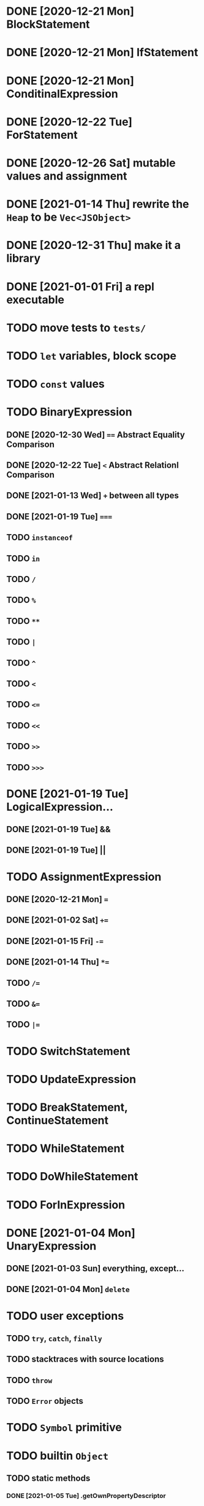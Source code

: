 * DONE [2020-12-21 Mon] BlockStatement
* DONE [2020-12-21 Mon] IfStatement
* DONE [2020-12-21 Mon] ConditinalExpression
* DONE [2020-12-22 Tue] ForStatement
* DONE [2020-12-26 Sat] mutable values and assignment
* DONE [2021-01-14 Thu] rewrite the =Heap= to be =Vec<JSObject>=
* DONE [2020-12-31 Thu] make it a library
* DONE [2021-01-01 Fri] a repl executable
* TODO move tests to =tests/=
* TODO =let= variables, block scope
* TODO =const= values
* TODO BinaryExpression
** DONE [2020-12-30 Wed] ~==~ Abstract Equality Comparison
** DONE [2020-12-22 Tue] ~<~ Abstract Relationl Comparison
** DONE [2021-01-13 Wed] ~+~ between all types
** DONE [2021-01-19 Tue] ~===~
** TODO =instanceof=
** TODO =in=
** TODO =/=
** TODO =%=
** TODO =**=
** TODO =|=
** TODO =^=
** TODO =<=
** TODO ~<=~
** TODO =<<=
** TODO =>>=
** TODO =>>>=
* DONE [2021-01-19 Tue] LogicalExpression...
** DONE [2021-01-19 Tue] &&
** DONE [2021-01-19 Tue] ||
* TODO AssignmentExpression
** DONE [2020-12-21 Mon] ~=~
** DONE [2021-01-02 Sat] ~+=~
** DONE [2021-01-15 Fri] ~-=~
** DONE [2021-01-14 Thu] ~*=~
** TODO ~/=~
** TODO ~&=~
** TODO ~|=~
* TODO SwitchStatement
* TODO UpdateExpression
* TODO BreakStatement, ContinueStatement
* TODO WhileStatement
* TODO DoWhileStatement
* TODO ForInExpression
* DONE [2021-01-04 Mon] UnaryExpression
** DONE [2021-01-03 Sun] everything, except...
** DONE [2021-01-04 Mon] =delete=
* TODO user exceptions
** TODO =try=, =catch=, =finally=
** TODO stacktraces with source locations
** TODO =throw=
** TODO =Error= objects
* TODO =Symbol= primitive
* TODO builtin =Object=
** TODO static methods
*** DONE [2021-01-05 Tue] .getOwnPropertyDescriptor
*** DONE [2021-01-08 Fri] .is()
*** DONE [2021-01-18 Mon] Object() constructor
*** TODO 
** TODO Object.prototype
*** DONE [2021-01-05 Tue] create it!
*** DONE [2021-01-08 Fri] .constructor
*** DONE [2021-01-18 Mon] .valueOf()
*** TODO ...everything else
* TODO builtin =Function=
** DONE [2021-01-06 Wed] =src/builtin/function.rs=
** TODO static methods
** TODO Function.prototype
*** DONE [2021-01-17 Sun] .constructor
*** TODO .call()
*** TODO .apply()
*** TODO .bind()
*** TODO ...everything else
* TODO builtin =Array=
** DONE [2021-01-10 Sun] =src/builtin/array.rs=
** DONE [2021-01-15 Fri] (de)serialization
** TODO Array static methods
*** TODO Array.from
*** TODO Array.of
*** TODO Array.isArray()
** TODO Array.prototype
*** DONE [2021-01-16 Sat] .toString()
*** TODO .length
*** TODO ...everything else
* TODO builtin =JSON=
* TODO builtin arrays
** DONE [2021-01-11 Mon] ArrayExpression
** DONE [2021-01-11 Mon] array members get/assign
* TODO builtin functions
** TODO =parseInt=
** TODO =eval=
** TODO =isNaN=
* TODO builtin =assert= object
* TODO builtin =console=
* TODO builtin primitive wrappers
** TODO =Number=
** TODO =String=
*** TODO string indexing
*** TODO =src/builtin/string.rs=
*** TODO String() constructor; Object("string")
*** TODO check escape notation
*** TODO static methods
**** TODO String.fromCharCode()
**** TODO String.fromCodePoint()
**** TODO String.raw()
*** TODO prototype
**** TODO .length
**** TODO .charAt()
**** TODO .concat()
**** TODO .includes()
**** TODO .endsWith()
**** TODO .indexOf()
**** TODO .lastIndexOf()
**** TODO ...
** TODO =Boolean=
*** TODO scaffolding in =src/builtin/boolean.rs=
*** TODO Boolean constructor, =Object(true)=
*** TODO Boolean.prototype
**** TODO .valueOf
**** TODO .toString
* DONE [2021-01-01 Fri] builtin function calls
** DONE [2021-01-01 Fri] CallExpression
* TODO user functions
** TODO FunctionExpression
*** DONE [2021-01-06 Wed] function scope
*** DONE [2021-01-17 Sun] closures
*** TODO =arguments=
** DONE [2021-01-06 Wed] ReturnExpression
** TODO FunctionDeclaration
** TODO recursive functions
*** DONE [2021-01-17 Sun] make them work
*** TODO limit call stack, throw StackOverflow
* TODO user objects
** DONE [2021-01-09 Sat] prototype chain
** DONE [2021-01-17 Sun] ThisExpression
** DONE [2021-01-18 Mon] NewExpression
** TODO properties lookup on the chain
** TODO properties, =get=, =set=

* TODO the endgoal: be able to run Esprima internally
* TODO =eval=
